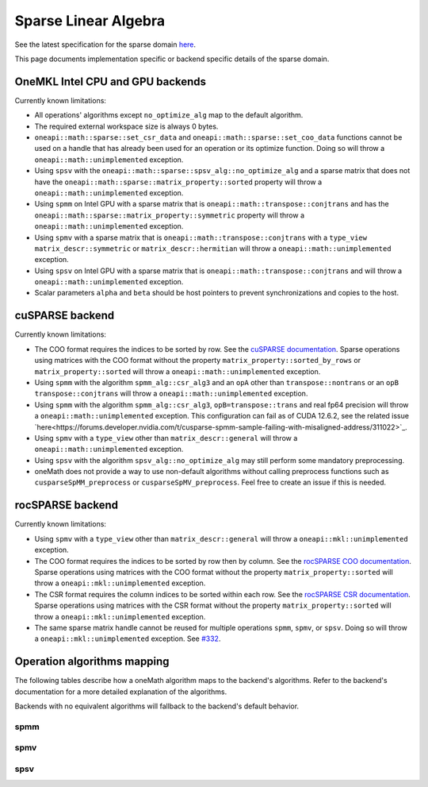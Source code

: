 .. _onemath_sparse_linear_algebra:

Sparse Linear Algebra
=====================

See the latest specification for the sparse domain `here
<https://oneapi-spec.uxlfoundation.org/specifications/oneapi/latest/elements/onemath/source/domains/spblas/spblas>`_.

This page documents implementation specific or backend specific details of the
sparse domain.

OneMKL Intel CPU and GPU backends
---------------------------------

Currently known limitations:

- All operations' algorithms except ``no_optimize_alg`` map to the default
  algorithm.
- The required external workspace size is always 0 bytes.
- ``oneapi::math::sparse::set_csr_data`` and
  ``oneapi::math::sparse::set_coo_data`` functions cannot be used on a handle
  that has already been used for an operation or its optimize function. Doing so
  will throw a ``oneapi::math::unimplemented`` exception.
- Using ``spsv`` with the ``oneapi::math::sparse::spsv_alg::no_optimize_alg`` and
  a sparse matrix that does not have the
  ``oneapi::math::sparse::matrix_property::sorted`` property will throw a
  ``oneapi::math::unimplemented`` exception.
- Using ``spmm`` on Intel GPU with a sparse matrix that is
  ``oneapi::math::transpose::conjtrans`` and has the
  ``oneapi::math::sparse::matrix_property::symmetric`` property will throw a
  ``oneapi::math::unimplemented`` exception.
- Using ``spmv`` with a sparse matrix that is
  ``oneapi::math::transpose::conjtrans`` with a ``type_view``
  ``matrix_descr::symmetric`` or ``matrix_descr::hermitian`` will throw a
  ``oneapi::math::unimplemented`` exception.
- Using ``spsv`` on Intel GPU with a sparse matrix that is
  ``oneapi::math::transpose::conjtrans`` and will throw a
  ``oneapi::math::unimplemented`` exception.
- Scalar parameters ``alpha`` and ``beta`` should be host pointers to prevent
  synchronizations and copies to the host.


cuSPARSE backend
----------------

Currently known limitations:

- The COO format requires the indices to be sorted by row. See the `cuSPARSE
  documentation
  <https://docs.nvidia.com/cuda/cusparse/index.html#coordinate-coo>`_. Sparse
  operations using matrices with the COO format without the property
  ``matrix_property::sorted_by_rows`` or ``matrix_property::sorted`` will throw
  a ``oneapi::math::unimplemented`` exception.
- Using ``spmm`` with the algorithm ``spmm_alg::csr_alg3`` and an ``opA`` other
  than ``transpose::nontrans`` or an ``opB`` ``transpose::conjtrans`` will throw
  a ``oneapi::math::unimplemented`` exception.
- Using ``spmm`` with the algorithm ``spmm_alg::csr_alg3``,
  ``opB=transpose::trans`` and real fp64 precision will throw a
  ``oneapi::math::unimplemented`` exception. This configuration can fail as of
  CUDA 12.6.2, see the related issue
  `here<https://forums.developer.nvidia.com/t/cusparse-spmm-sample-failing-with-misaligned-address/311022>`_.
- Using ``spmv`` with a ``type_view`` other than ``matrix_descr::general`` will
  throw a ``oneapi::math::unimplemented`` exception.
- Using ``spsv`` with the algorithm ``spsv_alg::no_optimize_alg`` may still
  perform some mandatory preprocessing.
- oneMath does not provide a way to use non-default algorithms without
  calling preprocess functions such as ``cusparseSpMM_preprocess`` or
  ``cusparseSpMV_preprocess``. Feel free to create an issue if this is needed.


rocSPARSE backend
----------------

Currently known limitations:

- Using ``spmv`` with a ``type_view`` other than ``matrix_descr::general`` will
  throw a ``oneapi::mkl::unimplemented`` exception.
- The COO format requires the indices to be sorted by row then by column. See
  the `rocSPARSE COO documentation
  <https://rocm.docs.amd.com/projects/rocSPARSE/en/latest/how-to/basics.html#coo-storage-format>`_.
  Sparse operations using matrices with the COO format without the property
  ``matrix_property::sorted`` will throw a ``oneapi::mkl::unimplemented``
  exception.
- The CSR format requires the column indices to be sorted within each row. See
  the `rocSPARSE CSR documentation
  <https://rocm.docs.amd.com/projects/rocSPARSE/en/latest/how-to/basics.html#csr-storage-format>`_.
  Sparse operations using matrices with the CSR format without the property
  ``matrix_property::sorted`` will throw a ``oneapi::mkl::unimplemented``
  exception.
- The same sparse matrix handle cannot be reused for multiple operations
  ``spmm``, ``spmv``, or ``spsv``. Doing so will throw a
  ``oneapi::mkl::unimplemented`` exception. See `#332
  <https://github.com/ROCm/rocSPARSE/issues/332>`_.


Operation algorithms mapping
----------------------------

The following tables describe how a oneMath algorithm maps to the backend's
algorithms. Refer to the backend's documentation for a more detailed explanation
of the algorithms.

Backends with no equivalent algorithms will fallback to the backend's default
behavior.


spmm
^^^^

.. list-table::
   :header-rows: 1
   :widths: 10 30 45

   * - ``spmm_alg`` value
     - MKLCPU/MKLGPU
     - cuSPARSE
     - rocSPARSE
   * - ``default_alg``
     - none
     - ``CUSPARSE_SPMM_ALG_DEFAULT``
     - ``rocsparse_spmm_alg_default``
   * - ``no_optimize_alg``
     - none
     - ``CUSPARSE_SPMM_ALG_DEFAULT``
     - ``rocsparse_spmm_alg_default``
   * - ``coo_alg1``
     - none
     - ``CUSPARSE_SPMM_COO_ALG1``
     - ``rocsparse_spmm_alg_coo_segmented``
   * - ``coo_alg2``
     - none
     - ``CUSPARSE_SPMM_COO_ALG2``
     - ``rocsparse_spmm_alg_coo_atomic``
   * - ``coo_alg3``
     - none
     - ``CUSPARSE_SPMM_COO_ALG3``
     - ``rocsparse_spmm_alg_coo_segmented_atomic``
   * - ``coo_alg4``
     - none
     - ``CUSPARSE_SPMM_COO_ALG4``
     - ``rocsparse_spmm_alg_default``
   * - ``csr_alg1``
     - none
     - ``CUSPARSE_SPMM_CSR_ALG1``
     - ``rocsparse_spmm_alg_csr``
   * - ``csr_alg2``
     - none
     - ``CUSPARSE_SPMM_CSR_ALG2``
     - ``rocsparse_spmm_alg_csr_row_split``
   * - ``csr_alg3``
     - none
     - ``CUSPARSE_SPMM_CSR_ALG3``
     - ``rocsparse_spmm_alg_csr_merge``


spmv
^^^^

.. list-table::
   :header-rows: 1
   :widths: 10 30 45

   * - ``spmv_alg`` value
     - MKLCPU/MKLGPU
     - cuSPARSE
     - rocSPARSE
   * - ``default_alg``
     - none
     - ``CUSPARSE_SPMV_ALG_DEFAULT``
     - ``rocsparse_spmv_alg_default``
   * - ``no_optimize_alg``
     - none
     - ``CUSPARSE_SPMV_ALG_DEFAULT``
     - ``rocsparse_spmv_alg_default``
   * - ``coo_alg1``
     - none
     - ``CUSPARSE_SPMV_COO_ALG1``
     - ``rocsparse_spmv_alg_coo``
   * - ``coo_alg2``
     - none
     - ``CUSPARSE_SPMV_COO_ALG2``
     - ``rocsparse_spmv_alg_coo_atomic``
   * - ``csr_alg1``
     - none
     - ``CUSPARSE_SPMV_CSR_ALG1``
     - ``rocsparse_spmv_alg_csr_adaptive``
   * - ``csr_alg2``
     - none
     - ``CUSPARSE_SPMV_CSR_ALG2``
     - ``rocsparse_spmv_alg_csr_stream``
   * - ``csr_alg3``
     - none
     - ``CUSPARSE_SPMV_ALG_DEFAULT``
     - ``rocsparse_spmv_alg_csr_lrb``


spsv
^^^^

.. list-table::
   :header-rows: 1
   :widths: 10 30 45

   * - ``spsv_alg`` value
     - MKLCPU/MKLGPU
     - cuSPARSE
     - rocSPARSE
   * - ``default_alg``
     - none
     - ``CUSPARSE_SPSV_ALG_DEFAULT``
     - ``rocsparse_spsv_alg_default``
   * - ``no_optimize_alg``
     - none
     - ``CUSPARSE_SPSV_ALG_DEFAULT``
     - ``rocsparse_spsv_alg_default``
